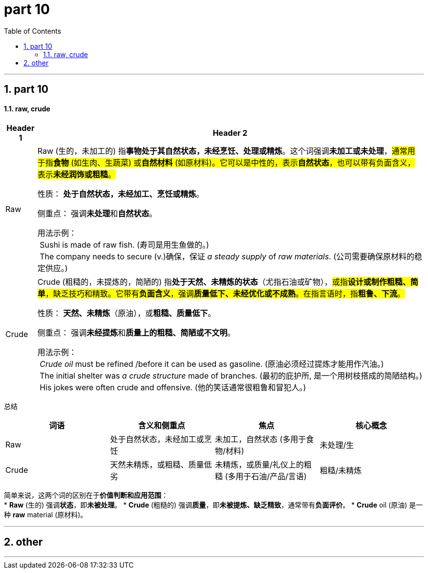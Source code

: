 
= part 10
:toc: left
:toclevels: 3
:sectnums:
:stylesheet: ../../myAdocCss.css

'''

== part 10

==== raw, crude


[.small]
[options="autowidth" cols="1a,1a"]
|===
|Header 1 |Header 2

|Raw
|Raw (生的，未加工的) 指**事物处于其自然状态，未经烹饪、处理或精炼**。这个词强调**未加工或未处理**，#通常用于指**食物** (如生肉、生蔬菜) 或**自然材料** (如原材料)。它可以是中性的，表示**自然状态**，也可以带有负面含义，表示**未经润饰或粗糙**。#

性质： **处于自然状态，未经加工、烹饪或精炼**。

侧重点： 强调**未处理**和**自然状态**。

用法示例： +
 Sushi is made of raw fish. (寿司是用生鱼做的。) +
 The company needs to secure (v.)确保，保证 _a steady supply_ of _raw materials_. (公司需要确保原材料的稳定供应。) +

|Crude
|Crude (粗糙的，未提炼的，简陋的) 指**处于天然、未精炼的状态**（尤指石油或矿物），#或指**设计或制作粗糙、简单**，缺乏技巧和精致。它带有**负面含义**，强调**质量低下、未经优化或不成熟**。在指言语时，指**粗鲁、下流**。#

性质： **天然、未精炼**（原油），或**粗糙、质量低下**。

侧重点： 强调**未经提炼**和**质量上的粗糙、简陋或不文明**。

用法示例： +
 _Crude oil_ must be refined /before it can be used as gasoline. (原油必须经过提炼才能用作汽油。) +
 The initial shelter was _a crude structure_ made of branches. (最初的庇护所, 是一个用树枝搭成的简陋结构。) +
 His jokes were often crude and offensive. (他的笑话通常很粗鲁和冒犯人。)
|===


总结
[cols="1,1,1,1",options="header"]
|===
| 词语 | 含义和侧重点 | 焦点 | 核心概念
| Raw | 处于自然状态，未经加工或烹饪 | 未加工，自然状态 (多用于食物/材料) | 未处理/生
| Crude | 天然未精炼，或粗糙、质量低劣 | 未精炼，或质量/礼仪上的粗糙 (多用于石油/产品/言语) | 粗糙/未精炼
|===

简单来说，这两个词的区别在于**价值判断和应用范围**： +
* **Raw** (生的) 强调**状态**，即**未被处理**。
* **Crude** (粗糙的) 强调**质量**，即**未被提炼、缺乏精致**，通常带有**负面评价**。
* **Crude** oil (原油) 是一种 **raw** material (原材料)。


'''

== other


'''